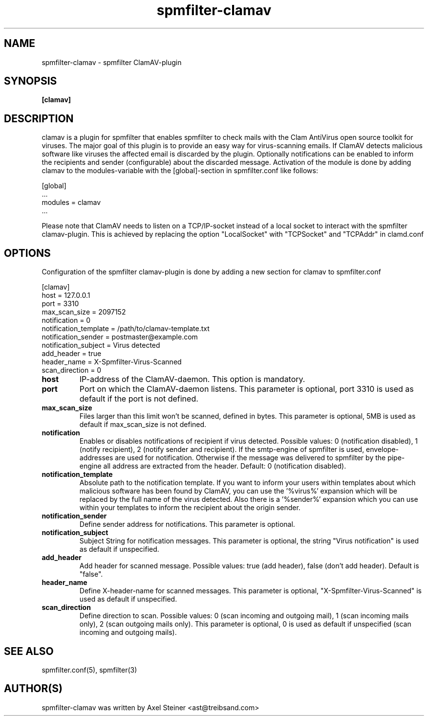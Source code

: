 .TH "spmfilter-clamav" "1" "31. March 2010" "" ""

.SH "NAME"
spmfilter-clamav - spmfilter ClamAV-plugin
.SH "SYNOPSIS" 
.P
\fB[clamav]\fR

.SH "DESCRIPTION"
.P

clamav is a plugin for spmfilter that enables spmfilter to check mails with the Clam AntiVirus 
open source toolkit for viruses. The major goal of this plugin is to provide an easy way for 
virus-scanning emails. If ClamAV detects malicious software like viruses the affected email is 
discarded by the plugin. Optionally notifications can be enabled to inform the recipients and 
sender (configurable) about the discarded message. Activation of the module is done by adding 
clamav to the modules-variable with the [global]-section in spmfilter.conf like follows:

[global]
.br
 ...
.br
modules = clamav
.br
 ...

Please note that ClamAV needs to listen on a TCP/IP-socket instead of a local socket to interact 
with the spmfilter clamav-plugin. This is achieved by replacing the option "LocalSocket" with 
"TCPSocket" and "TCPAddr" in clamd.conf

.SH "OPTIONS"
.P

Configuration of the spmfilter clamav-plugin is done by adding a new section for clamav to 
spmfilter.conf

[clamav]
.br 
host = 127.0.0.1
.br 
port = 3310
.br 
max_scan_size = 2097152
.br 
notification = 0
.br 
notification_template = /path/to/clamav-template.txt
.br 
notification_sender = postmaster@example.com
.br 
notification_subject = Virus detected
.br 
add_header = true
.br 
header_name = X-Spmfilter-Virus-Scanned
.br 
scan_direction = 0

.IP \fBhost\fR
IP-address of the ClamAV-daemon. This option is mandatory.

.IP \fBport\fR
Port on which the ClamAV-daemon listens. This parameter is optional, port 3310 is used as default
if the port is not defined.

.IP \fBmax_scan_size\fR
Files larger than this limit won't be scanned, defined in bytes. This parameter is optional, 5MB
is used as default if max_scan_size is not defined.

.IP \fBnotification\fR
Enables or disables notifications of recipient if virus detected. Possible values: 0 (notification 
disabled), 1 (notify recipient), 2 (notify sender and recipient). If the smtp-engine of spmfilter 
is used, envelope-addresses are used for notification. Otherwise if the message was delivered to 
spmfilter by the pipe-engine all address are extracted from the header. Default: 0 (notification 
disabled).

.IP \fBnotification_template\fR
Absolute path to the notification template. If you want to inform your users within templates about 
which malicious software has been found by ClamAV, you can use the '%virus%' expansion which will be 
replaced by the full name of the virus detected. Also there is a '%sender%' expansion which you can 
use within your templates to inform the recipient about the origin sender.

.IP \fBnotification_sender\fR
Define sender address for notifications. This parameter is optional.

.IP \fBnotification_subject\fR
Subject String for notification messages. This parameter is optional, the string "Virus notification"
is used as default if unspecified.

.IP \fBadd_header\fR
Add header for scanned message. Possible values: true (add header), false (don't add header). Default
is "false".

.IP \fBheader_name\fR
Define X-header-name for scanned messages. This parameter is optional, "X-Spmfilter-Virus-Scanned" is
used as default if unspecified.

.IP \fBscan_direction\fR
Define direction to scan. Possible values: 0 (scan incoming and outgoing mail), 1 (scan incoming mails only), 
2 (scan outgoing mails only). This parameter is optional, 0 is used as default if unspecified (scan incoming
and outgoing mails).

.SH "SEE ALSO"
.P
spmfilter.conf(5), spmfilter(3)

.SH "AUTHOR(S)"
.P
spmfilter-clamav was written by Axel Steiner <ast@treibsand.com>

